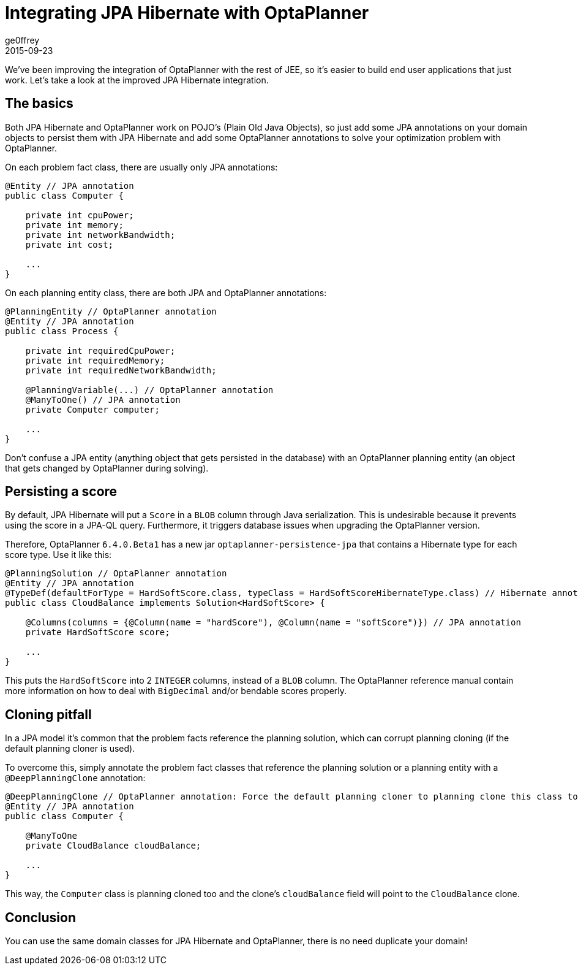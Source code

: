 = Integrating JPA Hibernate with OptaPlanner
ge0ffrey
2015-09-23
:page-interpolate: true
:jbake-type: post
:jbake-tags: [integration]

We've been improving the integration of OptaPlanner with the rest of JEE,
so it's easier to build end user applications that just work.
Let's take a look at the improved JPA Hibernate integration.

== The basics

Both JPA Hibernate and OptaPlanner work on POJO's (Plain Old Java Objects),
so just add some JPA annotations on your domain objects to persist them with JPA Hibernate
and add some OptaPlanner annotations to solve your optimization problem with OptaPlanner.

On each problem fact class, there are usually only JPA annotations:

[source,java]
----
@Entity // JPA annotation
public class Computer {

    private int cpuPower;
    private int memory;
    private int networkBandwidth;
    private int cost;

    ...
}
----

On each planning entity class, there are both JPA and OptaPlanner annotations:

[source,java]
----
@PlanningEntity // OptaPlanner annotation
@Entity // JPA annotation
public class Process {

    private int requiredCpuPower;
    private int requiredMemory;
    private int requiredNetworkBandwidth;

    @PlanningVariable(...) // OptaPlanner annotation
    @ManyToOne() // JPA annotation
    private Computer computer;

    ...
}
----

Don't confuse a JPA entity (anything object that gets persisted in the database)
with an OptaPlanner planning entity (an object that gets changed by OptaPlanner during solving).

== Persisting a score

By default, JPA Hibernate will put a `Score` in a `BLOB` column through Java serialization.
This is undesirable because it prevents using the score in a JPA-QL query.
Furthermore, it triggers database issues when upgrading the OptaPlanner version.

Therefore, OptaPlanner `6.4.0.Beta1` has a new jar `optaplanner-persistence-jpa` that contains a Hibernate type for each score type.
Use it like this:

[source,java]
----
@PlanningSolution // OptaPlanner annotation
@Entity // JPA annotation
@TypeDef(defaultForType = HardSoftScore.class, typeClass = HardSoftScoreHibernateType.class) // Hibernate annotation
public class CloudBalance implements Solution<HardSoftScore> {

    @Columns(columns = {@Column(name = "hardScore"), @Column(name = "softScore")}) // JPA annotation
    private HardSoftScore score;

    ...
}
----

This puts the `HardSoftScore` into 2 `INTEGER` columns, instead of a `BLOB` column.
The OptaPlanner reference manual contain more information on how to deal with `BigDecimal` and/or bendable scores properly.

== Cloning pitfall

In a JPA model it's common that the problem facts reference the planning solution,
which can corrupt planning cloning (if the default planning cloner is used).

To overcome this, simply annotate the problem fact classes that reference the planning solution or a planning entity
with a `@DeepPlanningClone` annotation:

[source,java]
----
@DeepPlanningClone // OptaPlanner annotation: Force the default planning cloner to planning clone this class too
@Entity // JPA annotation
public class Computer {

    @ManyToOne
    private CloudBalance cloudBalance;

    ...
}
----

This way, the `Computer` class is planning cloned too and the clone's `cloudBalance` field will point to the `CloudBalance` clone.

== Conclusion

You can use the same domain classes for JPA Hibernate and OptaPlanner, there is no need duplicate your domain!
